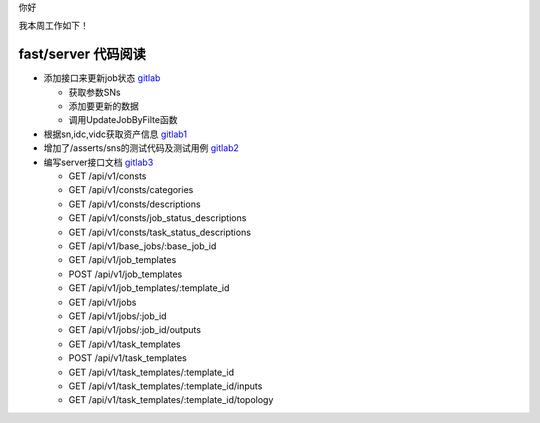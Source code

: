 你好

我本周工作如下！

fast/server 代码阅读
--------------------

- 添加接口来更新job状态 `gitlab <http://gitlab.qiyi.domain/fast/server/commit/2c4928a755725cdfeb5291e0346211630fab04f4>`_

  + 获取参数SNs
  + 添加要更新的数据
  + 调用UpdateJobByFilte函数

- 根据sn,idc,vidc获取资产信息 `gitlab1 <http://gitlab.qiyi.domain/fast/server/commit/3690cf27df7213afe3575f979e13d387a18f458e>`_

- 增加了/asserts/sns的测试代码及测试用例 `gitlab2 <http://gitlab.qiyi.domain/fast/server/commit/660c0409ccde3f64905c7830c700cc1c4b9e9b8f>`_

- 编写server接口文档 `gitlab3 <http://gitlab.qiyi.domain/fast/doc/commit/01d5f1caca8a7e91cf890e3b90b9fad870ae4af7#49f338c900a9c549e00adfa0d5a440319bad07f8>`_
  
  + GET /api/v1/consts
  + GET /api/v1/consts/categories
  + GET /api/v1/consts/descriptions
  + GET /api/v1/consts/job_status_descriptions
  + GET /api/v1/consts/task_status_descriptions
  + GET /api/v1/base_jobs/:base_job_id
  + GET /api/v1/job_templates
  + POST /api/v1/job_templates
  + GET /api/v1/job_templates/:template_id
  + GET /api/v1/jobs
  + GET /api/v1/jobs/:job_id
  + GET /api/v1/jobs/:job_id/outputs
  + GET /api/v1/task_templates
  + POST /api/v1/task_templates
  + GET /api/v1/task_templates/:template_id
  + GET /api/v1/task_templates/:template_id/inputs
  + GET /api/v1/task_templates/:template_id/topology
